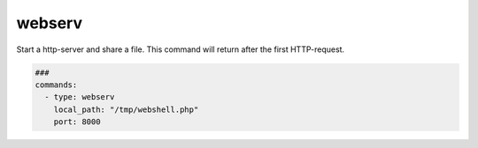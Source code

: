 =======
webserv
=======

Start a http-server and share a file. This command
will return after the first HTTP-request.

.. code-block:: yaml

   ###
   commands:
     - type: webserv
       local_path: "/tmp/webshell.php"
       port: 8000


.. confval:: local_path

   Path to the file to share

   :type: str
   :required: ``True``


.. confval:: port

   Port to listen

   :type: int
   :default: ``8000``

.. confval:: address

   Address to listen

   :type: str
   :default: ``0.0.0.0``
